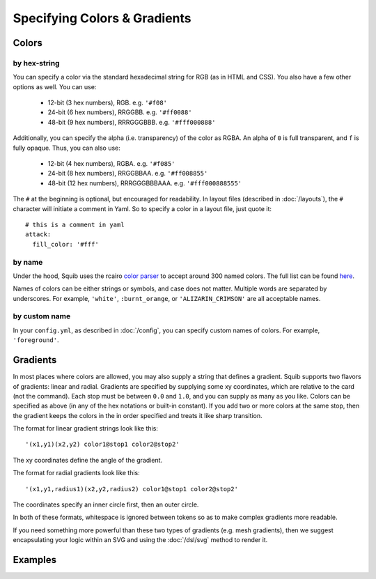 Specifying Colors & Gradients
=============================

Colors
------

by hex-string
^^^^^^^^^^^^^

You can specify a color via the standard hexadecimal string for RGB (as in HTML and CSS).  You also have a few other options as well. You can use:

  * 12-bit (3 hex numbers), RGB. e.g. ``'#f08'``
  * 24-bit (6 hex numbers), RRGGBB. e.g. ``'#ff0088'``
  * 48-bit (9 hex numbers), RRRGGGBBB. e.g. ``'#fff000888'``


Additionally, you can specify the alpha (i.e. transparency) of the color as RGBA. An alpha of ``0`` is full transparent, and ``f`` is fully opaque. Thus, you can also use:

  * 12-bit (4 hex numbers), RGBA. e.g. ``'#f085'``
  * 24-bit (8 hex numbers), RRGGBBAA. e.g. ``'#ff008855'``
  * 48-bit (12 hex numbers), RRRGGGBBBAAA. e.g. ``'#fff000888555'``

The ``#`` at the beginning is optional, but encouraged for readability. In layout files (described in :doc:`/layouts`), the ``#`` character will initiate a comment in Yaml. So to specify a color in a layout file, just quote it::

  # this is a comment in yaml
  attack:
    fill_color: '#fff'


by name
^^^^^^^

Under the hood, Squib uses the rcairo `color parser <https://github.com/rcairo/rcairo/blob/master/lib/cairo/color.rb>`_ to accept around 300 named colors. The full list can be found `here <https://github.com/rcairo/rcairo/blob/master/lib/cairo/colors.rb>`_.

Names of colors can be either strings or symbols, and case does not matter. Multiple words are separated by underscores. For example, ``'white'``, ``:burnt_orange``, or ``'ALIZARIN_CRIMSON'`` are all acceptable names.

by custom name
^^^^^^^^^^^^^^

In your ``config.yml``, as described in :doc:`/config`, you can specify custom names of colors. For example, ``'foreground'``.

Gradients
--------

In most places where colors are allowed, you may also supply a string that defines a gradient. Squib supports two flavors of gradients: linear and radial. Gradients are specified by supplying some xy coordinates, which are relative to the card (not the command). Each stop must be between ``0.0`` and ``1.0``, and you can supply as many as you like. Colors can be specified as above (in any of the hex notations or built-in constant). If you add two or more colors at the same stop, then the gradient keeps the colors in the in order specified and treats it like sharp transition.

The format for linear gradient strings look like this::

  '(x1,y1)(x2,y2) color1@stop1 color2@stop2'

The xy coordinates define the angle of the gradient.

The format for radial gradients look like this::

  '(x1,y1,radius1)(x2,y2,radius2) color1@stop1 color2@stop2'

The coordinates specify an inner circle first, then an outer circle.

In both of these formats, whitespace is ignored between tokens so as to make complex gradients more readable.

If you need something more powerful than these two types of gradients (e.g. mesh gradients), then we suggest encapsulating your logic within an SVG and using the :doc:`/dsl/svg` method to render it.

Examples
--------
